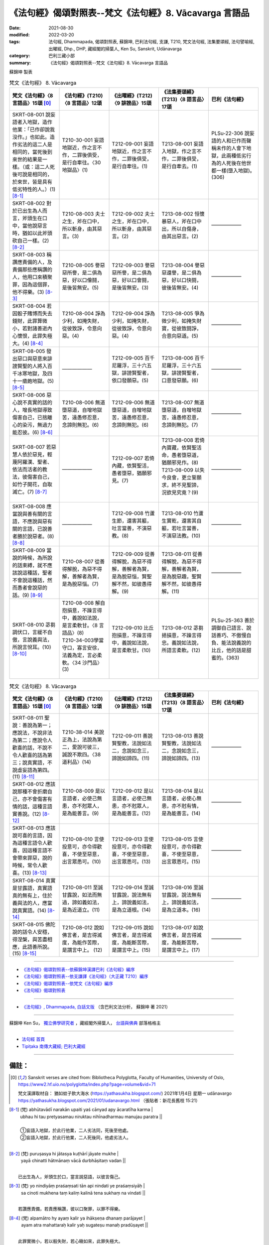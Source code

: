=============================================================
《法句經》偈頌對照表--梵文《法句經》8. Vācavarga 言語品
=============================================================

:date: 2021-08-30
:modified: 2022-03-20
:tags: 法句經, Dhammapada, 偈頌對照表, 蘇錦坤, 巴利法句經, 支謙, T210, 梵文法句經, 法集要頌經, 法句譬喻經, 出曜經, Dhp., DHP, 藏經閣的掃葉人, Ken Su, Sanskrit, Udānavarga
:category: 巴利三藏小部
:summary: 《法句經》偈頌對照表--梵文《法句經》8. Vācavarga 言語品


蘇錦坤 製表

.. list-table:: 梵文《法句經》 8. Vācavarga
   :widths: 20 20 20 20 20
   :header-rows: 1
   :class: remove-gatha-number

   * - 梵文《法句經》〈8 言語品〉15頌 [0]_
     - 《法句經》(T210)〈8 言語品〉12頌
     - 《出曜經》(T212)〈9 誹謗品〉15頌
     - 《法集要頌經》(T213)〈8 語言品〉17頌
     - 巴利《法句經》

   * - SKRT-08-001 說妄語者入地獄，造作他業：「已作卻說我沒作。」也如此。造作劣法的這二人是相同的，當死後到來世的結果是一樣。（或：這二人死後可說是相同的，於來世，皆是具有低劣特性的人。）(1) [8-1]_
     - T210-30-001 妄語地獄近，作之言不作，二罪後俱受，是行自牽往。〈30 地獄品〉(1)
     - T212-09-001 妄語地獄近，作之言不作，二罪後俱受，是行自牽往。(1)
     - T213-08-001 妄語入地獄，作之言不作，二罪後俱受，是行自牽去。(1)
     - PLSu-22-306 說妄語的人和已作而聲稱未作的人會下地獄，此兩種低劣行為的人死後在他世都一樣(墮入地獄)。(306)

   * - SKRT-08-002 對於已出生為人而言，斧頭生在口中，當他說惡言時，猶如以此斧頭砍自己一樣。(2)  [8-2]_
     - T210-08-003 夫士之生，斧在口中，所以斬身，由其惡言。(3)
     - T212-09-002 夫士之生，斧在口中，所以斬身，由其惡言。(2) 
     - T213-08-002 恒懷暴惡人，斧在口中出，所以自傷身，由其出惡言。(2)
     - ——————

   * - SKRT-08-003 稱讚應責備的人，及責備那些應稱讚的人，他用口來積聚罪，因為這個罪，他不得樂。(3)  [8-3]_
     - T210-08-005 譽惡惡所譽，是二俱為惡，好以口儈鬪，是後皆無安。(5)
     - T212-09-003 譽惡惡所譽，是二俱為惡，好以口會鬪，是後皆無安。(3)
     - T213-08-004 譽惡惡還譽，是二俱為惡，好以口快鬪，彼後皆無安。(4)
     - ——————

   * - SKRT-08-004 若因骰子賭博而失去錢財，此罪算微小，若對諸善逝內心懷恨，此罪失極大。(4)  [8-4]_
     - T210-08-004 諍為少利，如掩失財，從彼致諍，令意向惡。(4)
     - T212-09-004 諍為少利，如掩失財，從彼致諍，令意向惡。(4) 
     - T213-08-005 爭為微少利，如掩失財寶，從彼致鬪諍，合意向惡道。(5)
     - ——————

   * - SKRT-08-005 發出惡口與惡意來誹謗賢聖的人將入百千冰寒地獄，及四十一瘡皰地獄。(5)  [8-5]_
     - ——————
     - T212-09-005 百千尼羅浮，三十六五獄，誹謗賢聖者，依口發願惡。(5) 
     - T213-08-006 百千尼羅浮，三十六五獄，誹謗賢聖者，口意發惡願。(6)
     - ——————

   * - SKRT-08-006 惡心說不真實的話的人，增長地獄導致傷害自己，已捨離心的染污，無過力能忍彼。(6)  [8-6]_
     - T210-08-006 無道墮惡道，自增地獄苦，遠愚修忍意，念諦則無犯。(6)
     - T212-09-006 無道墮惡道，自增地獄苦，遠愚修忍意，念諦則無犯。(6) 
     - T213-08-007 無道墮惡道，自增地獄苦，遠愚修忍意，念諦則無犯。(7)
     - ——————

   * - SKRT-08-007 若惡慧人依於惡見，輕蔑阿羅漢、聖者、依法而活者的教法，彼傷害自己，如竹子開花，自取滅亡。(7)  [8-7]_
     - ——————
     - T212-09-007 若倚內藏，依賢聖活，愚者墮惡，猶願邪見。(7) 
     - | T213-08-008 若倚內寶藏，依賢聖活命，愚者墮惡道，猶願邪見作。(8)
       | T213-08-009 以失今良會，更立誓願求，終不見聖諦，況欲見究竟？(9)
       | 

     - ——————

   * - SKRT-08-008 應當說與善有關的言語，不應說與惡有關的言語，已說善者勝於說惡者。(8)  [8-8]_
     - ——————
     - T212-09-008 竹蘆生節，還害其軀，吐言當善，不演惡教。(8) 
     - T213-08-010 竹蘆生實乾，還害其自軀，若吐言當善，不演惡法教。(10)
     - ——————

   * - SKRT-08-009 當說的時候，為所說的話束縛，就不應該說這種話，聖者不會說這種話，然而愚者會說惡的話。(9)  [8-9]_
     - T210-08-007 從善得解脫，為惡不得解，善解者為賢，是為脫惡惱。(7)
     - T212-09-009 從善得解脫，為惡不得解，善解者為賢，是為脫惡惱，賢聖解不然，如彼愚得解。(9) 
     - T213-08-011 從善得解脫，為惡不得解，善解者為賢，是為脫惡趣，聖賢解不然，如彼愚得解。(11)
     - ——————

   * - SKRT-08-010 苾芻調伏口，言緩不自傲，言說義與法，所說言悅耳。(10)  [8-10]_
     - | T210-08-008 解自抱損意，不躁言得中，義說如法說，是言柔軟甘。〈8 言語品〉(8)
       | T210-34-003學當守口，寡言安徐，法義為定，言必柔軟。〈34 沙門品〉(3)
       | 

     - T212-09-010 比丘抱損意，不躁言得中，義說如法說，是言柔軟甘。(10)
     - T213-08-012 苾芻挹損意，不躁言得忠。義說如法說，所語言柔軟。(12)
     - PLSu-25-363 善於調御自己語言、說話善巧、不傲慢自負、能法說義說的比丘，他的話是甜蜜的。(363)

.. list-table:: 梵文《法句經》 8. Vācavarga
   :widths: 20 20 20 20 20
   :header-rows: 1
   :class: remove-gatha-number

   * - 梵文《法句經》〈8 言語品〉15頌 [0]_
     - 《法句經》(T210)〈8 言語品〉12頌
     - 《出曜經》(T212)〈9 誹謗品〉15頌
     - 《法集要頌經》(T213)〈8 語言品〉17頌
     - 巴利《法句經》

   * - SKRT-08-011 聖說：善說為第一；應說法，不說非法為第二；應說令人歡喜的話，不說不令人歡喜的話為第三；說真實語，不說虛妄語為第四。(11)  [8-11]_
     - T210-38-014 美說正為上，法說為第二，愛說可彼三，誠說不欺四。〈38 道利品〉(14)
     - T212-09-011 善說賢聖教，法說如法二，念說如念三，諦說如諦四。(11) 
     - T213-08-013 善說賢聖教，法說如法二，念說如念三，諦說如諦四。(13)
     - ——————

   * - SKRT-08-012 應該說那種不會折磨自己，亦不會傷害有情的話，這種言語實善說。(12)  [8-12]_
     - T210-08-009 是以言語者，必使己無患，亦不尅眾人，是為能善言。(9)
     - T212-09-012 是以言語者，必使己無患，亦不尅眾人，是為能善言。(12) 
     - T213-08-014 是以言語者，必使心無患，亦不尅有情，是為能善言。(14)
     - ——————

   * - SKRT-08-013 應該說可喜的言語，因為這種言語令人歡喜，因這種言語不會帶來罪惡，說的時候，常令人歡喜。(13)  [8-13]_
     - T210-08-010 言使投意可，亦令得歡喜，不使至惡意，出言眾悉可。(10)
     - T212-09-013 言使投意可，亦令得歡喜，不使至惡意，出言眾悉可。(13) 
     - T213-08-015 言使投意可，亦令得歡喜，不使至惡意，出言眾悉可。(15)
     - ——————

   * - SKRT-08-014 真實是甘露語，真實語真的無有上，住於義與法的人，應當說真實語。(14)  [8-14]_
     - T210-08-011 至誠甘露說，如法而無過，諦如義如法，是為近道立。(11)
     - T212-09-014 至誠甘露說，說法無有上，諦說義如法，是為立道根。(14)
     - T213-08-016 至誠甘露說，說法無有上，諦說義如法，是為立道本。(16)
     - ——————

   * - SKRT-08-015 佛陀說的話令人安穩，得涅槃，與苦盡相應，此語善所說。(15)  [8-15]_
     - T210-08-012 說如佛言者，是吉得滅度，為能作苦際，是謂言中上。 (12)
     - T212-09-015 說如佛言者，是吉得滅度，為能斷苦際，是謂言中上。(15) 
     - T213-08-017 如說佛言者，是吉得滅度，為能斷苦際，是謂言中上。(17)
     - ——————

------

- `《法句經》偈頌對照表--依蘇錦坤漢譯巴利《法句經》編序 <{filename}dhp-correspondence-tables-pali%zh.rst>`_
- `《法句經》偈頌對照表--依支謙譯《法句經》（大正藏 T210）編序 <{filename}dhp-correspondence-tables-t210%zh.rst>`_
- `《法句經》偈頌對照表--依梵文《法句經》編序 <{filename}dhp-correspondence-tables-sanskrit%zh.rst>`_
- `《法句經》偈頌對照表 <{filename}dhp-correspondence-tables%zh.rst>`_

------

- `《法句經》, Dhammapada, 白話文版 <{filename}../dhp-Ken-Yifertw-Su/dhp-Ken-Y-Su%zh.rst>`_ （含巴利文法分析， 蘇錦坤 著 2021）

~~~~~~~~~~~~~~~~~~~~~~~~~~~~~~~~~~

蘇錦坤 Ken Su， `獨立佛學研究者 <https://independent.academia.edu/KenYifertw>`_ ，藏經閣外掃葉人， `台語與佛典 <http://yifertw.blogspot.com/>`_ 部落格格主

------

- `法句經 首頁 <{filename}../dhp%zh.rst>`__

- `Tipiṭaka 南傳大藏經; 巴利大藏經 <{filename}/articles/tipitaka/tipitaka%zh.rst>`__

------

備註：
~~~~~~~

.. [0] Sanskrit verses are cited from: Bibliotheca Polyglotta, Faculty of Humanities, University of Oslo, https://www2.hf.uio.no/polyglotta/index.php?page=volume&vid=71

       梵文漢譯取材自： 猶如蚊子飲大海水 (https://yathasukha.blogspot.com/) 2021年1月4日 星期一 udānavargo https://yathasukha.blogspot.com/2021/01/udanavargo.html  （張貼者：新花長舊枝 15:21）

.. [8-1] | (梵) abhūtavādī narakān upaiti yaś cānyad apy ācaratīha karma |
        | ubhau hi tau pretyasamau niruktau nihīnadharmau manujau paratra ||
        | 
        | ➀妄語入地獄，於此行他業，二人劣法同，死後至他處。
        | ➁妄語入地獄，於此行他業，二人死後同，他處劣法人。
        | 

.. [8-2] | (梵) puruṣasya hi jātasya kuṭhārī jāyate mukhe |
        | yayā chinatti hātmānaṃ vācā durbhāṣitaṃ vadan ||
        | 

        已出生為人，斧頭生於口，當言說惡語，以彼言傷己。

.. [8-3] | (梵) yo nindiyāṃ praśaṃsati tān api nindati ye praśaṃsiyāḥ |
        | sa cinoti mukhena taṃ kaliṃ kalinā tena sukhaṃ na vindati ||
        | 

        若讚應責備，若責應稱讚，彼以口聚罪，以罪不得樂。

.. [8-4] | (梵) alpamātro hy ayaṃ kalir ya ihākṣeṇa dhanaṃ parājayet |
        | ayam atra mahattaraḥ kalir yaḥ sugateṣu manaḥ pradūṣayet ||
        | 

        此罪實微小，若以骰失財，若心瞋如來，此罪失極大。

.. [8-5] | (梵) śataṃ sahasrāṇi nirarbudāni ṣaṭ triṃśatiṃ pañca tathārbudāni |
        | yān āryagarhī narakān upaiti vācaṃ manaś ca praṇidhāya pāpakam ||
        | 

        若百千冰寒，三十六五皰，誹謗聖將入，發惡口與意。

.. [8-6] | (梵) asataṃ hi vadanti pāpacittā narakaṃ vardhayate vadhāya nityam |
        | anavadyabalas titikṣate tāṃ manaso hy āvilatāṃ vivarjayitvā ||
        | 

        惡心說虛語，自增地獄苦，已捨心染污，無過力能忍。

.. [8-7] | (梵) yaḥ śāsanaṃ hy arhatāṃ āryāṇāṃ dharmajīvinām |
        | pratikrośati durmedhā dṛṣṭiṃ niḥśritya pāpikām
        | phalaṃ kaṇṭakaveṇur vā phalaty ātmavadhāya saḥ ||
        | 

        若蔑羅漢教，聖者依法活，惡慧依惡見，如竹子開花，彼自取滅亡。

.. [8-8] | (梵) kalyāṇikāṃ vimuñceta naiva muñceta pāpikām |
        | muktā kalyāṇikī śreyo muktā tapati pāpikā ||
        | 

        應當吐善言，不當說惡言，已說善者言，勝於說惡者。

.. [8-9] | (梵) na ca mukte pramuñcet tāṃ muñcamāno hi bādhyate |
        | naivaṃ āryāḥ pramuñcanti muktā bālair hi pāpikā ||
        | 

        所說不應說，說時彼所縛，聖者不如是，愚者所說惡。

.. [8-10] | (梵) mukhena samyato bhikṣur mandabhāṣī hy anuddhataḥ |
        | arthaṃ dharmaṃ ca deśayati madhuraṃ tasya bhāṣitam ||
        | 

        苾芻調伏口，言緩不自傲，言說義與法，所說言悅耳。

.. [8-11] | (梵) subhāṣitaṃ hy uttamaṃ āhur āryā dharmaṃ vaden nādharmaṃ tad dvitīyam |
        | priyaṃ vaden nāpriyaṃ tat tṛtīyaṃ satyaṃ vaden nāsatyaṃ tac caturtham ||
        | 

        聖者說：善說為第一，法說為第二，喜說為第三，諦說為第四。

.. [8-12] | (梵) tām eva vācaṃ bhāṣeta yayātmānaṃ na tāpayet |
        | parāṃś ca na vihiṃseta sā hi vāk sādhu bhāṣitā ||
        | 
        | [梵文分析]
        | 
        | tām eva vācaṃ bhāṣeta yayā ātmānaṃ na tāpayet |
        | 此   實   語   應說    若   自己   不  應折磨
        | parāṃś ca na vihiṃseta sā hi vāk sādhu bhāṣitā ||
        | 
        | 他人   與 不    傷害   此實  語    善    所說
        | 

        唯應說此語，以彼不惱己，亦不害有情，此語實善說。

.. [8-13] | (梵) priyodyam eva bhāṣeta yā hi vācābhinanditā |
        | nādadāti yayā pāpaṃ bhāṣamāṇaḥ sadā priyam ||
        | 

        應說可喜語，彼語令人喜，因彼不取惡，說時常有喜。

.. [8-14] | (梵) satyā syād amṛtā vācā satyavācā hy anuttarā |
        | satyam arthe ca dharme ca vācaṃ āhuḥ pratiṣṭhitām ||
        | 

        諦是甘露語，諦語實無上，立於義與法，人當說諦語。

.. [8-15] | (梵) yāṃ buddho bhāṣate vācaṃ kṣemāṃ nirvāṇaprāptaye |
        | duḥkhasyāntakriyāyuktāṃ sā hi vāk sādhu bhāṣitā ||
        | 

        若佛所說語，得安穩涅槃，與苦盡相應，此語善所說。


..
  2022-03-20 finished
  2021-08-30 create rst [建構中 (Under construction)!]
